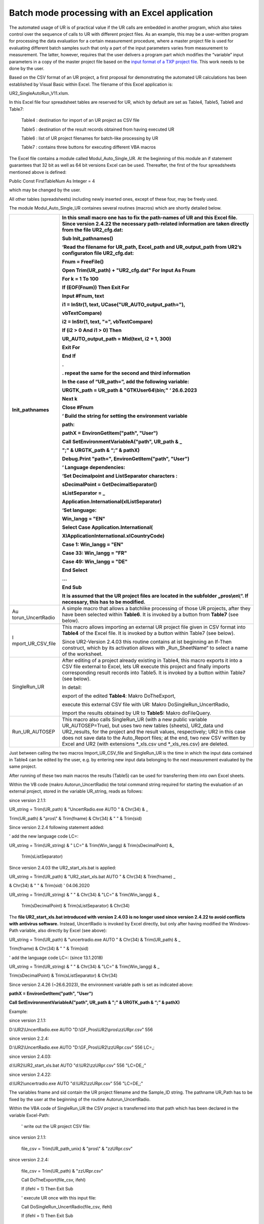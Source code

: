 Batch mode processing with an Excel application
-----------------------------------------------

The automated usage of UR is of practical value if the UR calls are
embedded in another program, which also takes control over the sequence
of calls to UR with different project files. As an example, this may be
a user-written program for processing the data evaluation for a certain
measurement procedure, where a master project file is used for
evaluating different batch samples such that only a part of the input
parameters varies from measurement to measurement. The latter, however,
requires that the user delivers a program part which modifies the
“variable” input parameters in a copy of the master project file based
on the `input format of a TXP project file <#_Structure_of_the>`__. This
work needs to be done by the user.

Based on the CSV format of an UR project, a first proposal for
demonstrating the automated UR calculations has been established by
Visual Basic within Excel. The filename of this Excel application is:

UR2_SingleAutoRun_V11.xlsm.

In this Excel file four spreadsheet tables are reserved for UR, which by
default are set as Table4, Table5, Table6 and Table7:

   Table4 : destination for import of an UR project as CSV file

   Table5 : destination of the result records obtained from having
   executed UR

   Table6 : list of UR project filenames for batch-like processing by UR

   Table7 : contains three buttons for executing different VBA macros

The Excel file contains a module called Modul_Auto_Single_UR. At the
beginning of this module an if statement guarantees that 32 bit as well
as 64 bit versions Excel can be used. Thereafter, the first of the four
spreadsheets mentioned above is defined:

Public Const FirstTableNum As Integer = 4

which may be changed by the user.

All other tables (spreadsheets) including newly inserted ones, except of
these four, may be freely used.

The module Modul_Auto_Single_UR containes several routines (macros)
which are shortly detailed below.

+-------------------+--------------------------------------------------+
| Init_pathnames    | In this small macro one has to fix the           |
|                   | path-names of UR and this Excel file. **Since    |
|                   | version 2.4.22 the necessary path-related        |
|                   | information are taken directly from the file     |
|                   | UR2_cfg.dat\ :**                                 |
|                   |                                                  |
|                   | Sub Init_pathnames()                             |
|                   |                                                  |
|                   | ‘Read the filename for UR_path, Excel_path and   |
|                   | UR_output_path from UR2’s configuraton file      |
|                   | UR2_cfg.dat:                                     |
|                   |                                                  |
|                   | **Fnum = FreeFile()**                            |
|                   |                                                  |
|                   | **Open Trim(UR_path) + "UR2_cfg.dat" For Input   |
|                   | As Fnum**                                        |
|                   |                                                  |
|                   | **For k = 1 To 100**                             |
|                   |                                                  |
|                   | **If (EOF(Fnum)) Then Exit For**                 |
|                   |                                                  |
|                   | **Input #Fnum, text**                            |
|                   |                                                  |
|                   | **i1 = InStr(1, text,                            |
|                   | UCase("UR_AUTO_output_path="),**                 |
|                   |                                                  |
|                   | **vbTextCompare)**                               |
|                   |                                                  |
|                   | **i2 = InStr(1, text, "=", vbTextCompare)**      |
|                   |                                                  |
|                   | **If (i2 > 0 And i1 > 0) Then**                  |
|                   |                                                  |
|                   | **UR_AUTO_output_path = Mid(text, i2 + 1, 300)** |
|                   |                                                  |
|                   | **Exit For**                                     |
|                   |                                                  |
|                   | **End If**                                       |
|                   |                                                  |
|                   | **.**                                            |
|                   |                                                  |
|                   | **. repeat the same for the second and third     |
|                   | information**                                    |
|                   |                                                  |
|                   | **In the case of “UR_path=”, add the following   |
|                   | variable:**                                      |
|                   |                                                  |
|                   | **URGTK_path = UR_path & "GTKUser64\\bin;" ‘     |
|                   | 26.6.2023**                                      |
|                   |                                                  |
|                   | **Next k**                                       |
|                   |                                                  |
|                   | **Close #Fnum**                                  |
|                   |                                                  |
|                   | **‘** Build the string for setting the           |
|                   | environment variable                             |
|                   |                                                  |
|                   | path:                                            |
|                   |                                                  |
|                   | **pathX = EnvironGetItem("path", "User")**       |
|                   |                                                  |
|                   | **Call SetEnvironmentVariableA("path", UR_path & |
|                   | \_**                                             |
|                   |                                                  |
|                   | **";" & URGTK_path & “;” & pathX)**              |
|                   |                                                  |
|                   | **Debug.Print "path=", EnvironGetItem("path",    |
|                   | "User")**                                        |
|                   |                                                  |
|                   | **‘ Language dependencies:**                     |
|                   |                                                  |
|                   | ‘Set Decimalpoint and ListSeparator characters : |
|                   |                                                  |
|                   | sDecimalPoint = GetDecimalSeparator()            |
|                   |                                                  |
|                   | sListSeparator = \_                              |
|                   |                                                  |
|                   | Application.International(xlListSeparator)       |
|                   |                                                  |
|                   | ‘Set language:                                   |
|                   |                                                  |
|                   | **Win_langg = "EN"**                             |
|                   |                                                  |
|                   | **Select Case Application.International(**       |
|                   |                                                  |
|                   | **XlApplicationInternational.xlCountryCode)**    |
|                   |                                                  |
|                   | **Case 1: Win_langg = "EN"**                     |
|                   |                                                  |
|                   | **Case 33: Win_langg = "FR"**                    |
|                   |                                                  |
|                   | **Case 49: Win_langg = "DE"**                    |
|                   |                                                  |
|                   | **End Select**                                   |
|                   |                                                  |
|                   | ...                                              |
|                   |                                                  |
|                   | End Sub                                          |
|                   |                                                  |
|                   | It is assumed that the UR project files are      |
|                   | located in the subfolder „pros\\en\\“. If        |
|                   | necessary, this has to be modified.              |
+===================+==================================================+
| Au                | A simple macro that allows a batchlike           |
| torun_UncertRadio | processing of those UR projects, after they have |
|                   | been selected within **Table6**. It is invoked   |
|                   | by a button from **Table7** (see below).         |
+-------------------+--------------------------------------------------+
| I                 | This macro allows importing an external UR       |
| mport_UR_CSV_file | project file given in CSV format into **Table4** |
|                   | of the Excel file. It is invoked by a button     |
|                   | within Table7 (see below).                       |
|                   |                                                  |
|                   | Since UR2-Version 2.4.03 this routine contains   |
|                   | at ist beginning an If-Then construct, which by  |
|                   | its activation allows with „Run_SheetName“ to    |
|                   | select a name of the worksheet.                  |
+-------------------+--------------------------------------------------+
| SingleRun_UR      | After editing of a project already existing in   |
|                   | Table4, this macro exports it into a CSV file    |
|                   | external to Excel, lets UR execute this project  |
|                   | and finally imports corresponding result records |
|                   | into Table5. It is invoked by a button within    |
|                   | Table7 (see below).                              |
|                   |                                                  |
|                   | In detail:                                       |
|                   |                                                  |
|                   | export of the edited **Table4**: Makro           |
|                   | DoTheExport,                                     |
|                   |                                                  |
|                   | execute this external CSV file with UR: Makro    |
|                   | DoSingleRun_UncertRadio,                         |
|                   |                                                  |
|                   | Import the results obtained by UR to **Table5:** |
|                   | Makro doFileQuery.                               |
+-------------------+--------------------------------------------------+
| Run_UR_AUTOSEP    | This macro also calls SingleRun_UR (with a new   |
|                   | public variable UR_AUTOSEP=True), but uses two   |
|                   | new tables (sheets), UR2_data und UR2_results,   |
|                   | for the project and the result values,           |
|                   | respectively; UR2 in this case does not save     |
|                   | data to the Auto_Report files; at the end, two   |
|                   | new CSV written by Excel and UR2 (with           |
|                   | extensions \*_xls.csv und \*_xls_res.csv) are    |
|                   | deleted.                                         |
+-------------------+--------------------------------------------------+

Just between calling the two macros Import_UR_CSV_file and SingleRun_UR
is the time in which the input data contained in Table4 can be edited by
the user, e.g. by entering new input data belonging to the next
measurement evaluated by the same project.

After running of these two main macros the results (Table5) can be used
for transferring them into own Excel sheets.

Within the VB code (makro Autorun_UncertRadio) the total command string
required for starting the evaluation of an external project, stored in
the variable UR_string, reads as follows:

since version 2.1.1:

UR_string = Trim(UR_path) & "UncertRadio.exe AUTO " & Chr(34) & \_

Trim(UR_path) & "pros\\" & Trim(fname) & Chr(34) & " " & Trim(sid)

Since version 2.2.4 following statement added:

' add the new language code LC=:

UR_string = Trim(UR_string) & " LC=" & Trim(Win_langg) &
Trim(sDecimalPoint) &\_

   Trim(sListSeparator)

Since version 2.4.03 the UR2_start_xls.bat is applied:

UR_string = Trim(UR_path) & "UR2_start_xls.bat AUTO " & Chr(34) &
Trim(fname) \_

& Chr(34) & " " & Trim(sid) ' 04.06.2020

UR_string = Trim(UR_string) & " " & Chr(34) & "LC=" & Trim(Win_langg) &
\_

   Trim(sDecimalPoint) & Trim(sListSeparator) & Chr(34)

The **file UR2_start_xls.bat introduced with version 2.4.03 is no longer
used since version 2.4.22 to avoid conflicts with antivirus software.**
Instead, UncertRadio is invoked by Excel directly, but only after having
modified the Windows-Path variable, also directly by Excel (see above):

UR_string = Trim(UR_path) & "uncertradio.exe AUTO " & Chr(34) &
Trim(UR_path) & \_

Trim(fname) & Chr(34) & " " & Trim(sid)

' add the language code LC=: (since 13.1.2018)

UR_string = Trim(UR_string) & " " & Chr(34) & "LC=" & Trim(Win_langg) &
\_

Trim(sDecimalPoint) & Trim(sListSeparator) & Chr(34)

Since version 2.4.26 (~26.6.2023), the environment variable path is set
as indicated above:

**pathX = EnvironGetItem("path", "User")**

**Call SetEnvironmentVariableA("path", UR_path & ";" & URGTK_path & “;”
& pathX)**

Example:

since version 2.1.1:

D:\\UR2\\UncertRadio.exe AUTO "D:\\GF_Pros\\UR2\\pros\\zzURpr.csv" 556

since version 2.2.4:

D:\\UR2\\UncertRadio.exe AUTO "D:\\GF_Pros\\UR2\\zzURpr.csv" 556 LC=,;

since version 2.4.03:

d:\\UR2\\UR2_start_xls.bat AUTO "d:\\UR2\\zzURpr.csv" 556 "LC=DE,;"

since version 2.4.22:

d:\\UR2\\uncertradio.exe AUTO "d:\\UR2\\zzURpr.csv" 556 "LC=DE,;"

The variables fname and sid contain the UR project filename and the
Sample_ID string. The pathname UR_Path has to be fixed by the user at
the beginning of the routine Autorun_UncertRadio.

Within the VBA code of SingleRun_UR the CSV project is transferred into
that path which has been declared in the variable Excel-Path:

   ' write out the UR project CSV file:

since version 2.1.1:

   file_csv = Trim(UR_path_unix) & "pros\\" & "zzURpr.csv"

since version 2.2.4:

   file_csv = Trim(UR_path) & "zzURpr.csv"

   Call DoTheExport(file_csv, ifehl)

   If (ifehl = 1) Then Exit Sub

   ' execute UR once with this input file:

   Call DoSingleRun_UncertRadio(file_csv, ifehl)

   If (ifehl = 1) Then Exit Sub

Processing the project file UR_fname by UncertRadio is executed within
Auturun_UncertRadio with a function bShellAndWait. It causes Excel to
wait until UR has finished its calculations and stopped. Then, within a
loop, the next data evaluation is processed.

Since version 2.4.00, the direct call to uncertradio.exe as applied in
the above command strings could be replaced by the batch file
UR2_start_xls.bat as introduced in section 5.1. However,
UR2_start_xls.bat is no longer used since version 2.4.26.

In the macro **DoSingleRun_UncertRadio** the string holding the filename
for the csv project output file has been changed (at two locations):

previous: file_csv = Trim(UR_path) & "zzURpr.csv"

since V. 2.4.04.: file_csv = Trim(UR_AUTO_output_path) & "zzURpr.csv"

previous: file_csv = Trim(UR_path) & filename_org

since V. 2.4.04.: file_csv = Trim(UR_AUTO_output_path) & filename_org

The four command line arguments are:

AUTO (%1)

trim(fname) (%2)

sid (%3)

LC=.. (%4)

The evaluation results obtained by UncertRadio for a project file are
stored in an ASCII text file and in a CSV file in a table-like
structure. The names of the output files are fixed within UR:

ASCII file: AutoReport-Results.txt

CSV file: AutoReport-Results.csv

The output of data into these files is done in a cumulative form
(appending rows at the end of the files). The numbers are written with
using that decimal-point character which is defined within Windows.

These two files may be deleted if they have grown; UR the produces then
new ones.

Meaning of the columns in the UR output files:

+------------+--------------------------+------------------------------+
| S          | Bedeutung                | Meaning                      |
| paltenbez. |                          |                              |
+============+==========================+==============================+
| #          | Nummer der Ergebnisgröße | number of the output         |
|            |                          | quantity                     |
+------------+--------------------------+------------------------------+
| File       | UR-Projekt-Dateiname     | filename of UR project       |
+------------+--------------------------+------------------------------+
| Sample_id  | Probe                    | identification of            |
|            | n/Analyse-Identifikation | sample/analysis              |
+------------+--------------------------+------------------------------+
| Date       | Datum + Uhrzeit          | date and time of evaluation  |
+------------+--------------------------+------------------------------+
| quantity   | Symbolname der           | name of the output           |
|            | Ergebnisgröße            | quantity’s symbol            |
+------------+--------------------------+------------------------------+
| PE         | Wert der Ergebnisgröße   | value of the output quantity |
+------------+--------------------------+------------------------------+
| uPE        | erweiterte Unsicherheit, | value of expanded            |
|            | enthält den Faktor k, s. | uncertainty using the        |
|            | weiter unten             | coverage factor k; see below |
+------------+--------------------------+------------------------------+
| BE         | bester Schätzwert        | best estimate                |
+------------+--------------------------+------------------------------+
| uBE        | dem besten Schätzwert    | uncertainty associated with  |
|            | beigeordnete erweiterte  | best estimate                |
|            | Unsicherheit             |                              |
+------------+--------------------------+------------------------------+
| LQ         | untere Grenze des        | lower limit of the           |
|            | Vertrauensbereichs       | confidence interval          |
+------------+--------------------------+------------------------------+
| UQ         | obere Grenze des         | upper limit of the           |
|            | Vertrauensbereichs       | confidence interval          |
+------------+--------------------------+------------------------------+
| sLQ        | untere Grenze des        | lower limit of the shortest  |
|            | kürzesten                | confidence interval          |
|            | Vertrauensbereichs       |                              |
+------------+--------------------------+------------------------------+
| sUQ        | obere Grenze des         | upper limit of the shortest  |
|            | kürzesten                | confidence interval          |
|            | Vertrauensbereichs       |                              |
+------------+--------------------------+------------------------------+
| DT\*       | Erkennungsgrenze         | decision threshold           |
+------------+--------------------------+------------------------------+
| DL#        | Nachweisgrenze           | detection limit              |
+------------+--------------------------+------------------------------+
| NT         | (Nachweisgrenzentyp;     | type of detection limit      |
|            | sollte nur noch 1 sein,  | calculation (can only be 1,  |
|            | d.h. ISO 11929)          | according to ISO 11929)      |
+------------+--------------------------+------------------------------+
| k          | Erweiterungsfaktor für   | coverage factor k for the    |
|            | die Unsicherheit         | uncertainty                  |
+------------+--------------------------+------------------------------+
| kalpha     | Wert von *k*\ :sub:`1-α` | value of *k*\ :sub:`1-α`     |
+------------+--------------------------+------------------------------+
| kbeta      | Wert von *k*\ :sub:`1-β` | value of *k*\ :sub:`1-β`     |
+------------+--------------------------+------------------------------+
| 1-gamma    | Wahrscheinlichkeit 1-γ   | confidence interval related  |
|            | für das                  | probability                  |
|            | Vertrauensintervall      |                              |
+------------+--------------------------+------------------------------+
| Chisqr     | reduziertes Chi-Quadrat, | reduced Chi-square value, in |
|            | im Falle linearer        | the case of linear unfolding |
|            | Entfaltung               |                              |
+------------+--------------------------+------------------------------+